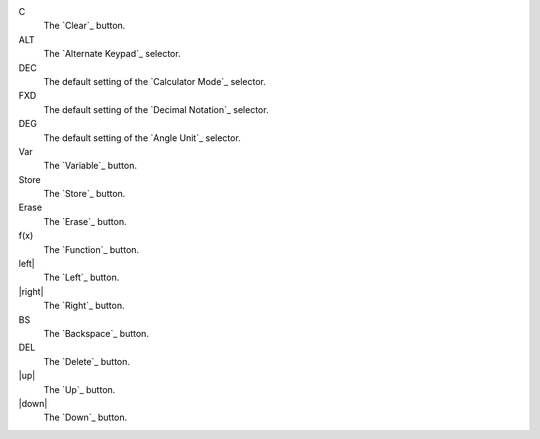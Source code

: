 C
  The `Clear`_ button.

ALT
  The `Alternate Keypad`_ selector.

DEC
  The default setting of the `Calculator Mode`_ selector.

FXD
  The default setting of the `Decimal Notation`_ selector.

DEG
  The default setting of the `Angle Unit`_ selector.

Var
  The `Variable`_ button.

Store
  The `Store`_ button.

Erase
  The `Erase`_ button.

f(x)
  The `Function`_ button.

left|
  The `Left`_ button.

|right|
  The `Right`_ button.

BS
  The `Backspace`_ button.

DEL
  The `Delete`_ button.

|up|
  The `Up`_ button.

|down|
  The `Down`_ button.

